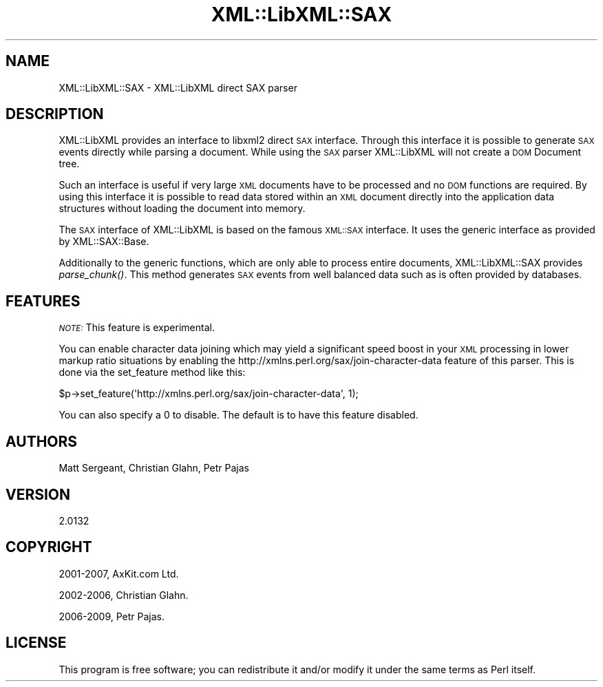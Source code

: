 .\" Automatically generated by Pod::Man 4.09 (Pod::Simple 3.35)
.\"
.\" Standard preamble:
.\" ========================================================================
.de Sp \" Vertical space (when we can't use .PP)
.if t .sp .5v
.if n .sp
..
.de Vb \" Begin verbatim text
.ft CW
.nf
.ne \\$1
..
.de Ve \" End verbatim text
.ft R
.fi
..
.\" Set up some character translations and predefined strings.  \*(-- will
.\" give an unbreakable dash, \*(PI will give pi, \*(L" will give a left
.\" double quote, and \*(R" will give a right double quote.  \*(C+ will
.\" give a nicer C++.  Capital omega is used to do unbreakable dashes and
.\" therefore won't be available.  \*(C` and \*(C' expand to `' in nroff,
.\" nothing in troff, for use with C<>.
.tr \(*W-
.ds C+ C\v'-.1v'\h'-1p'\s-2+\h'-1p'+\s0\v'.1v'\h'-1p'
.ie n \{\
.    ds -- \(*W-
.    ds PI pi
.    if (\n(.H=4u)&(1m=24u) .ds -- \(*W\h'-12u'\(*W\h'-12u'-\" diablo 10 pitch
.    if (\n(.H=4u)&(1m=20u) .ds -- \(*W\h'-12u'\(*W\h'-8u'-\"  diablo 12 pitch
.    ds L" ""
.    ds R" ""
.    ds C` ""
.    ds C' ""
'br\}
.el\{\
.    ds -- \|\(em\|
.    ds PI \(*p
.    ds L" ``
.    ds R" ''
.    ds C`
.    ds C'
'br\}
.\"
.\" Escape single quotes in literal strings from groff's Unicode transform.
.ie \n(.g .ds Aq \(aq
.el       .ds Aq '
.\"
.\" If the F register is >0, we'll generate index entries on stderr for
.\" titles (.TH), headers (.SH), subsections (.SS), items (.Ip), and index
.\" entries marked with X<> in POD.  Of course, you'll have to process the
.\" output yourself in some meaningful fashion.
.\"
.\" Avoid warning from groff about undefined register 'F'.
.de IX
..
.if !\nF .nr F 0
.if \nF>0 \{\
.    de IX
.    tm Index:\\$1\t\\n%\t"\\$2"
..
.    if !\nF==2 \{\
.        nr % 0
.        nr F 2
.    \}
.\}
.\" ========================================================================
.\"
.IX Title "XML::LibXML::SAX 3"
.TH XML::LibXML::SAX 3 "2017-10-28" "perl v5.26.2" "User Contributed Perl Documentation"
.\" For nroff, turn off justification.  Always turn off hyphenation; it makes
.\" way too many mistakes in technical documents.
.if n .ad l
.nh
.SH "NAME"
XML::LibXML::SAX \- XML::LibXML direct SAX parser
.SH "DESCRIPTION"
.IX Header "DESCRIPTION"
XML::LibXML provides an interface to libxml2 direct \s-1SAX\s0 interface. Through this
interface it is possible to generate \s-1SAX\s0 events directly while parsing a
document. While using the \s-1SAX\s0 parser XML::LibXML will not create a \s-1DOM\s0 Document
tree.
.PP
Such an interface is useful if very large \s-1XML\s0 documents have to be processed
and no \s-1DOM\s0 functions are required. By using this interface it is possible to
read data stored within an \s-1XML\s0 document directly into the application data
structures without loading the document into memory.
.PP
The \s-1SAX\s0 interface of XML::LibXML is based on the famous \s-1XML::SAX\s0 interface. It
uses the generic interface as provided by XML::SAX::Base.
.PP
Additionally to the generic functions, which are only able to process entire
documents, XML::LibXML::SAX provides \fI\fIparse_chunk()\fI\fR. This method generates \s-1SAX\s0 events from well balanced data such as is often
provided by databases.
.SH "FEATURES"
.IX Header "FEATURES"
\&\fI\s-1NOTE:\s0\fR This feature is experimental.
.PP
You can enable character data joining which may yield a significant speed boost
in your \s-1XML\s0 processing in lower markup ratio situations by enabling the
http://xmlns.perl.org/sax/join\-character\-data feature of this parser. This is
done via the set_feature method like this:
.PP
.Vb 1
\&  $p\->set_feature(\*(Aqhttp://xmlns.perl.org/sax/join\-character\-data\*(Aq, 1);
.Ve
.PP
You can also specify a 0 to disable. The default is to have this feature
disabled.
.SH "AUTHORS"
.IX Header "AUTHORS"
Matt Sergeant,
Christian Glahn,
Petr Pajas
.SH "VERSION"
.IX Header "VERSION"
2.0132
.SH "COPYRIGHT"
.IX Header "COPYRIGHT"
2001\-2007, AxKit.com Ltd.
.PP
2002\-2006, Christian Glahn.
.PP
2006\-2009, Petr Pajas.
.SH "LICENSE"
.IX Header "LICENSE"
This program is free software; you can redistribute it and/or modify it under
the same terms as Perl itself.
